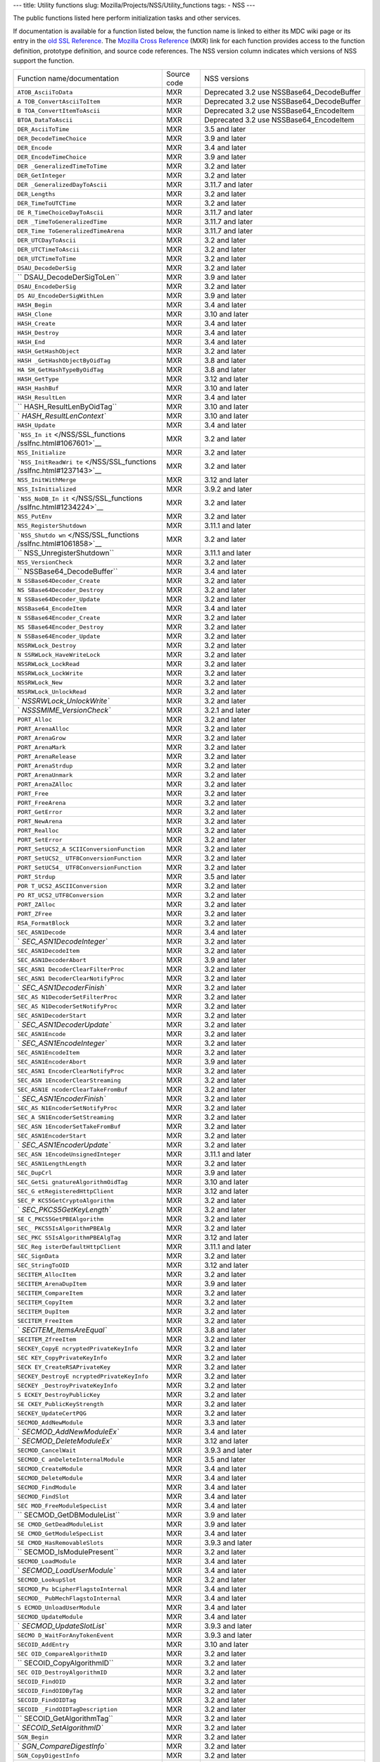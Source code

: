 --- title: Utility functions slug:
Mozilla/Projects/NSS/Utility_functions tags: - NSS ---

The public functions listed here perform initialization tasks and other
services.

If documentation is available for a function listed below, the function
name is linked to either its MDC wiki page or its entry in the `old SSL
Reference </NSS/SSL_functions/OLD_SSL_Reference>`__. The `Mozilla Cross
Reference <http://mxr.mozilla.org/>`__ (MXR) link for each function
provides access to the function definition, prototype definition, and
source code references. The NSS version column indicates which versions
of NSS support the function.

+--------------------------+-------------+--------------------------+
| Function                 | Source code | NSS versions             |
| name/documentation       |             |                          |
+--------------------------+-------------+--------------------------+
| ``ATOB_AsciiToData``     | MXR         | Deprecated 3.2 use       |
|                          |             | NSSBase64_DecodeBuffer   |
+--------------------------+-------------+--------------------------+
| ``A                      | MXR         | Deprecated 3.2 use       |
| TOB_ConvertAsciiToItem`` |             | NSSBase64_DecodeBuffer   |
+--------------------------+-------------+--------------------------+
| ``B                      | MXR         | Deprecated 3.2 use       |
| TOA_ConvertItemToAscii`` |             | NSSBase64_EncodeItem     |
+--------------------------+-------------+--------------------------+
| ``BTOA_DataToAscii``     | MXR         | Deprecated 3.2 use       |
|                          |             | NSSBase64_EncodeItem     |
+--------------------------+-------------+--------------------------+
| ``DER_AsciiToTime``      | MXR         | 3.5 and later            |
+--------------------------+-------------+--------------------------+
| ``DER_DecodeTimeChoice`` | MXR         | 3.9 and later            |
+--------------------------+-------------+--------------------------+
| ``DER_Encode``           | MXR         | 3.4 and later            |
+--------------------------+-------------+--------------------------+
| ``DER_EncodeTimeChoice`` | MXR         | 3.9 and later            |
+--------------------------+-------------+--------------------------+
| ``DER                    | MXR         | 3.2 and later            |
| _GeneralizedTimeToTime`` |             |                          |
+--------------------------+-------------+--------------------------+
| ``DER_GetInteger``       | MXR         | 3.2 and later            |
+--------------------------+-------------+--------------------------+
| ``DER                    | MXR         | 3.11.7 and later         |
| _GeneralizedDayToAscii`` |             |                          |
+--------------------------+-------------+--------------------------+
| ``DER_Lengths``          | MXR         | 3.2 and later            |
+--------------------------+-------------+--------------------------+
| ``DER_TimeToUTCTime``    | MXR         | 3.2 and later            |
+--------------------------+-------------+--------------------------+
| ``DE                     | MXR         | 3.11.7 and later         |
| R_TimeChoiceDayToAscii`` |             |                          |
+--------------------------+-------------+--------------------------+
| ``DER                    | MXR         | 3.11.7 and later         |
| _TimeToGeneralizedTime`` |             |                          |
+--------------------------+-------------+--------------------------+
| ``DER_Time               | MXR         | 3.11.7 and later         |
| ToGeneralizedTimeArena`` |             |                          |
+--------------------------+-------------+--------------------------+
| ``DER_UTCDayToAscii``    | MXR         | 3.2 and later            |
+--------------------------+-------------+--------------------------+
| ``DER_UTCTimeToAscii``   | MXR         | 3.2 and later            |
+--------------------------+-------------+--------------------------+
| ``DER_UTCTimeToTime``    | MXR         | 3.2 and later            |
+--------------------------+-------------+--------------------------+
| ``DSAU_DecodeDerSig``    | MXR         | 3.2 and later            |
+--------------------------+-------------+--------------------------+
| ``                       | MXR         | 3.9 and later            |
| DSAU_DecodeDerSigToLen`` |             |                          |
+--------------------------+-------------+--------------------------+
| ``DSAU_EncodeDerSig``    | MXR         | 3.2 and later            |
+--------------------------+-------------+--------------------------+
| ``DS                     | MXR         | 3.9 and later            |
| AU_EncodeDerSigWithLen`` |             |                          |
+--------------------------+-------------+--------------------------+
| ``HASH_Begin``           | MXR         | 3.4 and later            |
+--------------------------+-------------+--------------------------+
| ``HASH_Clone``           | MXR         | 3.10 and later           |
+--------------------------+-------------+--------------------------+
| ``HASH_Create``          | MXR         | 3.4 and later            |
+--------------------------+-------------+--------------------------+
| ``HASH_Destroy``         | MXR         | 3.4 and later            |
+--------------------------+-------------+--------------------------+
| ``HASH_End``             | MXR         | 3.4 and later            |
+--------------------------+-------------+--------------------------+
| ``HASH_GetHashObject``   | MXR         | 3.2 and later            |
+--------------------------+-------------+--------------------------+
| ``HASH                   | MXR         | 3.8 and later            |
| _GetHashObjectByOidTag`` |             |                          |
+--------------------------+-------------+--------------------------+
| ``HA                     | MXR         | 3.8 and later            |
| SH_GetHashTypeByOidTag`` |             |                          |
+--------------------------+-------------+--------------------------+
| ``HASH_GetType``         | MXR         | 3.12 and later           |
+--------------------------+-------------+--------------------------+
| ``HASH_HashBuf``         | MXR         | 3.10 and later           |
+--------------------------+-------------+--------------------------+
| ``HASH_ResultLen``       | MXR         | 3.4 and later            |
+--------------------------+-------------+--------------------------+
| ``                       | MXR         | 3.10 and later           |
| HASH_ResultLenByOidTag`` |             |                          |
+--------------------------+-------------+--------------------------+
| `                        | MXR         | 3.10 and later           |
| `HASH_ResultLenContext`` |             |                          |
+--------------------------+-------------+--------------------------+
| ``HASH_Update``          | MXR         | 3.4 and later            |
+--------------------------+-------------+--------------------------+
| ```NSS_In                | MXR         | 3.2 and later            |
| it`` </NSS/SSL_functions |             |                          |
| /sslfnc.html#1067601>`__ |             |                          |
+--------------------------+-------------+--------------------------+
| ``NSS_Initialize``       | MXR         | 3.2 and later            |
+--------------------------+-------------+--------------------------+
| ```NSS_InitReadWri       | MXR         | 3.2 and later            |
| te`` </NSS/SSL_functions |             |                          |
| /sslfnc.html#1237143>`__ |             |                          |
+--------------------------+-------------+--------------------------+
| ``NSS_InitWithMerge``    | MXR         | 3.12 and later           |
+--------------------------+-------------+--------------------------+
| ``NSS_IsInitialized``    | MXR         | 3.9.2 and later          |
+--------------------------+-------------+--------------------------+
| ```NSS_NoDB_In           | MXR         | 3.2 and later            |
| it`` </NSS/SSL_functions |             |                          |
| /sslfnc.html#1234224>`__ |             |                          |
+--------------------------+-------------+--------------------------+
| ``NSS_PutEnv``           | MXR         | 3.2 and later            |
+--------------------------+-------------+--------------------------+
| ``NSS_RegisterShutdown`` | MXR         | 3.11.1 and later         |
+--------------------------+-------------+--------------------------+
| ```NSS_Shutdo            | MXR         | 3.2 and later            |
| wn`` </NSS/SSL_functions |             |                          |
| /sslfnc.html#1061858>`__ |             |                          |
+--------------------------+-------------+--------------------------+
| ``                       | MXR         | 3.11.1 and later         |
| NSS_UnregisterShutdown`` |             |                          |
+--------------------------+-------------+--------------------------+
| ``NSS_VersionCheck``     | MXR         | 3.2 and later            |
+--------------------------+-------------+--------------------------+
| ``                       | MXR         | 3.4 and later            |
| NSSBase64_DecodeBuffer`` |             |                          |
+--------------------------+-------------+--------------------------+
| ``N                      | MXR         | 3.2 and later            |
| SSBase64Decoder_Create`` |             |                          |
+--------------------------+-------------+--------------------------+
| ``NS                     | MXR         | 3.2 and later            |
| SBase64Decoder_Destroy`` |             |                          |
+--------------------------+-------------+--------------------------+
| ``N                      | MXR         | 3.2 and later            |
| SSBase64Decoder_Update`` |             |                          |
+--------------------------+-------------+--------------------------+
| ``NSSBase64_EncodeItem`` | MXR         | 3.4 and later            |
+--------------------------+-------------+--------------------------+
| ``N                      | MXR         | 3.2 and later            |
| SSBase64Encoder_Create`` |             |                          |
+--------------------------+-------------+--------------------------+
| ``NS                     | MXR         | 3.2 and later            |
| SBase64Encoder_Destroy`` |             |                          |
+--------------------------+-------------+--------------------------+
| ``N                      | MXR         | 3.2 and later            |
| SSBase64Encoder_Update`` |             |                          |
+--------------------------+-------------+--------------------------+
| ``NSSRWLock_Destroy``    | MXR         | 3.2 and later            |
+--------------------------+-------------+--------------------------+
| ``N                      | MXR         | 3.2 and later            |
| SSRWLock_HaveWriteLock`` |             |                          |
+--------------------------+-------------+--------------------------+
| ``NSSRWLock_LockRead``   | MXR         | 3.2 and later            |
+--------------------------+-------------+--------------------------+
| ``NSSRWLock_LockWrite``  | MXR         | 3.2 and later            |
+--------------------------+-------------+--------------------------+
| ``NSSRWLock_New``        | MXR         | 3.2 and later            |
+--------------------------+-------------+--------------------------+
| ``NSSRWLock_UnlockRead`` | MXR         | 3.2 and later            |
+--------------------------+-------------+--------------------------+
| `                        | MXR         | 3.2 and later            |
| `NSSRWLock_UnlockWrite`` |             |                          |
+--------------------------+-------------+--------------------------+
| `                        | MXR         | 3.2.1 and later          |
| `NSSSMIME_VersionCheck`` |             |                          |
+--------------------------+-------------+--------------------------+
| ``PORT_Alloc``           | MXR         | 3.2 and later            |
+--------------------------+-------------+--------------------------+
| ``PORT_ArenaAlloc``      | MXR         | 3.2 and later            |
+--------------------------+-------------+--------------------------+
| ``PORT_ArenaGrow``       | MXR         | 3.2 and later            |
+--------------------------+-------------+--------------------------+
| ``PORT_ArenaMark``       | MXR         | 3.2 and later            |
+--------------------------+-------------+--------------------------+
| ``PORT_ArenaRelease``    | MXR         | 3.2 and later            |
+--------------------------+-------------+--------------------------+
| ``PORT_ArenaStrdup``     | MXR         | 3.2 and later            |
+--------------------------+-------------+--------------------------+
| ``PORT_ArenaUnmark``     | MXR         | 3.2 and later            |
+--------------------------+-------------+--------------------------+
| ``PORT_ArenaZAlloc``     | MXR         | 3.2 and later            |
+--------------------------+-------------+--------------------------+
| ``PORT_Free``            | MXR         | 3.2 and later            |
+--------------------------+-------------+--------------------------+
| ``PORT_FreeArena``       | MXR         | 3.2 and later            |
+--------------------------+-------------+--------------------------+
| ``PORT_GetError``        | MXR         | 3.2 and later            |
+--------------------------+-------------+--------------------------+
| ``PORT_NewArena``        | MXR         | 3.2 and later            |
+--------------------------+-------------+--------------------------+
| ``PORT_Realloc``         | MXR         | 3.2 and later            |
+--------------------------+-------------+--------------------------+
| ``PORT_SetError``        | MXR         | 3.2 and later            |
+--------------------------+-------------+--------------------------+
| ``PORT_SetUCS2_A         | MXR         | 3.2 and later            |
| SCIIConversionFunction`` |             |                          |
+--------------------------+-------------+--------------------------+
| ``PORT_SetUCS2_          | MXR         | 3.2 and later            |
| UTF8ConversionFunction`` |             |                          |
+--------------------------+-------------+--------------------------+
| ``PORT_SetUCS4_          | MXR         | 3.2 and later            |
| UTF8ConversionFunction`` |             |                          |
+--------------------------+-------------+--------------------------+
| ``PORT_Strdup``          | MXR         | 3.5 and later            |
+--------------------------+-------------+--------------------------+
| ``POR                    | MXR         | 3.2 and later            |
| T_UCS2_ASCIIConversion`` |             |                          |
+--------------------------+-------------+--------------------------+
| ``PO                     | MXR         | 3.2 and later            |
| RT_UCS2_UTF8Conversion`` |             |                          |
+--------------------------+-------------+--------------------------+
| ``PORT_ZAlloc``          | MXR         | 3.2 and later            |
+--------------------------+-------------+--------------------------+
| ``PORT_ZFree``           | MXR         | 3.2 and later            |
+--------------------------+-------------+--------------------------+
| ``RSA_FormatBlock``      | MXR         | 3.2 and later            |
+--------------------------+-------------+--------------------------+
| ``SEC_ASN1Decode``       | MXR         | 3.4 and later            |
+--------------------------+-------------+--------------------------+
| `                        | MXR         | 3.2 and later            |
| `SEC_ASN1DecodeInteger`` |             |                          |
+--------------------------+-------------+--------------------------+
| ``SEC_ASN1DecodeItem``   | MXR         | 3.2 and later            |
+--------------------------+-------------+--------------------------+
| ``SEC_ASN1DecoderAbort`` | MXR         | 3.9 and later            |
+--------------------------+-------------+--------------------------+
| ``SEC_ASN1               | MXR         | 3.2 and later            |
| DecoderClearFilterProc`` |             |                          |
+--------------------------+-------------+--------------------------+
| ``SEC_ASN1               | MXR         | 3.2 and later            |
| DecoderClearNotifyProc`` |             |                          |
+--------------------------+-------------+--------------------------+
| `                        | MXR         | 3.2 and later            |
| `SEC_ASN1DecoderFinish`` |             |                          |
+--------------------------+-------------+--------------------------+
| ``SEC_AS                 | MXR         | 3.2 and later            |
| N1DecoderSetFilterProc`` |             |                          |
+--------------------------+-------------+--------------------------+
| ``SEC_AS                 | MXR         | 3.2 and later            |
| N1DecoderSetNotifyProc`` |             |                          |
+--------------------------+-------------+--------------------------+
| ``SEC_ASN1DecoderStart`` | MXR         | 3.2 and later            |
+--------------------------+-------------+--------------------------+
| `                        | MXR         | 3.2 and later            |
| `SEC_ASN1DecoderUpdate`` |             |                          |
+--------------------------+-------------+--------------------------+
| ``SEC_ASN1Encode``       | MXR         | 3.2 and later            |
+--------------------------+-------------+--------------------------+
| `                        | MXR         | 3.2 and later            |
| `SEC_ASN1EncodeInteger`` |             |                          |
+--------------------------+-------------+--------------------------+
| ``SEC_ASN1EncodeItem``   | MXR         | 3.2 and later            |
+--------------------------+-------------+--------------------------+
| ``SEC_ASN1EncoderAbort`` | MXR         | 3.9 and later            |
+--------------------------+-------------+--------------------------+
| ``SEC_ASN1               | MXR         | 3.2 and later            |
| EncoderClearNotifyProc`` |             |                          |
+--------------------------+-------------+--------------------------+
| ``SEC_ASN                | MXR         | 3.2 and later            |
| 1EncoderClearStreaming`` |             |                          |
+--------------------------+-------------+--------------------------+
| ``SEC_ASN1E              | MXR         | 3.2 and later            |
| ncoderClearTakeFromBuf`` |             |                          |
+--------------------------+-------------+--------------------------+
| `                        | MXR         | 3.2 and later            |
| `SEC_ASN1EncoderFinish`` |             |                          |
+--------------------------+-------------+--------------------------+
| ``SEC_AS                 | MXR         | 3.2 and later            |
| N1EncoderSetNotifyProc`` |             |                          |
+--------------------------+-------------+--------------------------+
| ``SEC_A                  | MXR         | 3.2 and later            |
| SN1EncoderSetStreaming`` |             |                          |
+--------------------------+-------------+--------------------------+
| ``SEC_ASN                | MXR         | 3.2 and later            |
| 1EncoderSetTakeFromBuf`` |             |                          |
+--------------------------+-------------+--------------------------+
| ``SEC_ASN1EncoderStart`` | MXR         | 3.2 and later            |
+--------------------------+-------------+--------------------------+
| `                        | MXR         | 3.2 and later            |
| `SEC_ASN1EncoderUpdate`` |             |                          |
+--------------------------+-------------+--------------------------+
| ``SEC_ASN                | MXR         | 3.11.1 and later         |
| 1EncodeUnsignedInteger`` |             |                          |
+--------------------------+-------------+--------------------------+
| ``SEC_ASN1LengthLength`` | MXR         | 3.2 and later            |
+--------------------------+-------------+--------------------------+
| ``SEC_DupCrl``           | MXR         | 3.9 and later            |
+--------------------------+-------------+--------------------------+
| ``SEC_GetSi              | MXR         | 3.10 and later           |
| gnatureAlgorithmOidTag`` |             |                          |
+--------------------------+-------------+--------------------------+
| ``SEC_G                  | MXR         | 3.12 and later           |
| etRegisteredHttpClient`` |             |                          |
+--------------------------+-------------+--------------------------+
| ``SEC_P                  | MXR         | 3.2 and later            |
| KCS5GetCryptoAlgorithm`` |             |                          |
+--------------------------+-------------+--------------------------+
| `                        | MXR         | 3.2 and later            |
| `SEC_PKCS5GetKeyLength`` |             |                          |
+--------------------------+-------------+--------------------------+
| ``SE                     | MXR         | 3.2 and later            |
| C_PKCS5GetPBEAlgorithm`` |             |                          |
+--------------------------+-------------+--------------------------+
| ``SEC_                   | MXR         | 3.2 and later            |
| PKCS5IsAlgorithmPBEAlg`` |             |                          |
+--------------------------+-------------+--------------------------+
| ``SEC_PKC                | MXR         | 3.12 and later           |
| S5IsAlgorithmPBEAlgTag`` |             |                          |
+--------------------------+-------------+--------------------------+
| ``SEC_Reg                | MXR         | 3.11.1 and later         |
| isterDefaultHttpClient`` |             |                          |
+--------------------------+-------------+--------------------------+
| ``SEC_SignData``         | MXR         | 3.2 and later            |
+--------------------------+-------------+--------------------------+
| ``SEC_StringToOID``      | MXR         | 3.12 and later           |
+--------------------------+-------------+--------------------------+
| ``SECITEM_AllocItem``    | MXR         | 3.2 and later            |
+--------------------------+-------------+--------------------------+
| ``SECITEM_ArenaDupItem`` | MXR         | 3.9 and later            |
+--------------------------+-------------+--------------------------+
| ``SECITEM_CompareItem``  | MXR         | 3.2 and later            |
+--------------------------+-------------+--------------------------+
| ``SECITEM_CopyItem``     | MXR         | 3.2 and later            |
+--------------------------+-------------+--------------------------+
| ``SECITEM_DupItem``      | MXR         | 3.2 and later            |
+--------------------------+-------------+--------------------------+
| ``SECITEM_FreeItem``     | MXR         | 3.2 and later            |
+--------------------------+-------------+--------------------------+
| `                        | MXR         | 3.8 and later            |
| `SECITEM_ItemsAreEqual`` |             |                          |
+--------------------------+-------------+--------------------------+
| ``SECITEM_ZfreeItem``    | MXR         | 3.2 and later            |
+--------------------------+-------------+--------------------------+
| ``SECKEY_CopyE           | MXR         | 3.2 and later            |
| ncryptedPrivateKeyInfo`` |             |                          |
+--------------------------+-------------+--------------------------+
| ``SEC                    | MXR         | 3.2 and later            |
| KEY_CopyPrivateKeyInfo`` |             |                          |
+--------------------------+-------------+--------------------------+
| ``SECK                   | MXR         | 3.2 and later            |
| EY_CreateRSAPrivateKey`` |             |                          |
+--------------------------+-------------+--------------------------+
| ``SECKEY_DestroyE        | MXR         | 3.2 and later            |
| ncryptedPrivateKeyInfo`` |             |                          |
+--------------------------+-------------+--------------------------+
| ``SECKEY                 | MXR         | 3.2 and later            |
| _DestroyPrivateKeyInfo`` |             |                          |
+--------------------------+-------------+--------------------------+
| ``S                      | MXR         | 3.2 and later            |
| ECKEY_DestroyPublicKey`` |             |                          |
+--------------------------+-------------+--------------------------+
| ``SE                     | MXR         | 3.2 and later            |
| CKEY_PublicKeyStrength`` |             |                          |
+--------------------------+-------------+--------------------------+
| ``SECKEY_UpdateCertPQG`` | MXR         | 3.2 and later            |
+--------------------------+-------------+--------------------------+
| ``SECMOD_AddNewModule``  | MXR         | 3.3 and later            |
+--------------------------+-------------+--------------------------+
| `                        | MXR         | 3.4 and later            |
| `SECMOD_AddNewModuleEx`` |             |                          |
+--------------------------+-------------+--------------------------+
| `                        | MXR         | 3.12 and later           |
| `SECMOD_DeleteModuleEx`` |             |                          |
+--------------------------+-------------+--------------------------+
| ``SECMOD_CancelWait``    | MXR         | 3.9.3 and later          |
+--------------------------+-------------+--------------------------+
| ``SECMOD_C               | MXR         | 3.5 and later            |
| anDeleteInternalModule`` |             |                          |
+--------------------------+-------------+--------------------------+
| ``SECMOD_CreateModule``  | MXR         | 3.4 and later            |
+--------------------------+-------------+--------------------------+
| ``SECMOD_DeleteModule``  | MXR         | 3.4 and later            |
+--------------------------+-------------+--------------------------+
| ``SECMOD_FindModule``    | MXR         | 3.4 and later            |
+--------------------------+-------------+--------------------------+
| ``SECMOD_FindSlot``      | MXR         | 3.4 and later            |
+--------------------------+-------------+--------------------------+
| ``SEC                    | MXR         | 3.4 and later            |
| MOD_FreeModuleSpecList`` |             |                          |
+--------------------------+-------------+--------------------------+
| ``                       | MXR         | 3.9 and later            |
| SECMOD_GetDBModuleList`` |             |                          |
+--------------------------+-------------+--------------------------+
| ``SE                     | MXR         | 3.9 and later            |
| CMOD_GetDeadModuleList`` |             |                          |
+--------------------------+-------------+--------------------------+
| ``SE                     | MXR         | 3.4 and later            |
| CMOD_GetModuleSpecList`` |             |                          |
+--------------------------+-------------+--------------------------+
| ``SE                     | MXR         | 3.9.3 and later          |
| CMOD_HasRemovableSlots`` |             |                          |
+--------------------------+-------------+--------------------------+
| ``                       | MXR         | 3.2 and later            |
| SECMOD_IsModulePresent`` |             |                          |
+--------------------------+-------------+--------------------------+
| ``SECMOD_LoadModule``    | MXR         | 3.4 and later            |
+--------------------------+-------------+--------------------------+
| `                        | MXR         | 3.4 and later            |
| `SECMOD_LoadUserModule`` |             |                          |
+--------------------------+-------------+--------------------------+
| ``SECMOD_LookupSlot``    | MXR         | 3.2 and later            |
+--------------------------+-------------+--------------------------+
| ``SECMOD_Pu              | MXR         | 3.4 and later            |
| bCipherFlagstoInternal`` |             |                          |
+--------------------------+-------------+--------------------------+
| ``SECMOD_                | MXR         | 3.4 and later            |
| PubMechFlagstoInternal`` |             |                          |
+--------------------------+-------------+--------------------------+
| ``S                      | MXR         | 3.4 and later            |
| ECMOD_UnloadUserModule`` |             |                          |
+--------------------------+-------------+--------------------------+
| ``SECMOD_UpdateModule``  | MXR         | 3.4 and later            |
+--------------------------+-------------+--------------------------+
| `                        | MXR         | 3.9.3 and later          |
| `SECMOD_UpdateSlotList`` |             |                          |
+--------------------------+-------------+--------------------------+
| ``SECMO                  | MXR         | 3.9.3 and later          |
| D_WaitForAnyTokenEvent`` |             |                          |
+--------------------------+-------------+--------------------------+
| ``SECOID_AddEntry``      | MXR         | 3.10 and later           |
+--------------------------+-------------+--------------------------+
| ``SEC                    | MXR         | 3.2 and later            |
| OID_CompareAlgorithmID`` |             |                          |
+--------------------------+-------------+--------------------------+
| ``                       | MXR         | 3.2 and later            |
| SECOID_CopyAlgorithmID`` |             |                          |
+--------------------------+-------------+--------------------------+
| ``SEC                    | MXR         | 3.2 and later            |
| OID_DestroyAlgorithmID`` |             |                          |
+--------------------------+-------------+--------------------------+
| ``SECOID_FindOID``       | MXR         | 3.2 and later            |
+--------------------------+-------------+--------------------------+
| ``SECOID_FindOIDByTag``  | MXR         | 3.2 and later            |
+--------------------------+-------------+--------------------------+
| ``SECOID_FindOIDTag``    | MXR         | 3.2 and later            |
+--------------------------+-------------+--------------------------+
| ``SECOID                 | MXR         | 3.2 and later            |
| _FindOIDTagDescription`` |             |                          |
+--------------------------+-------------+--------------------------+
| ``                       | MXR         | 3.2 and later            |
| SECOID_GetAlgorithmTag`` |             |                          |
+--------------------------+-------------+--------------------------+
| `                        | MXR         | 3.2 and later            |
| `SECOID_SetAlgorithmID`` |             |                          |
+--------------------------+-------------+--------------------------+
| ``SGN_Begin``            | MXR         | 3.2 and later            |
+--------------------------+-------------+--------------------------+
| `                        | MXR         | 3.2 and later            |
| `SGN_CompareDigestInfo`` |             |                          |
+--------------------------+-------------+--------------------------+
| ``SGN_CopyDigestInfo``   | MXR         | 3.2 and later            |
+--------------------------+-------------+--------------------------+
| ``SGN_CreateDigestInfo`` | MXR         | 3.2 and later            |
+--------------------------+-------------+--------------------------+
| ``SGN_DestroyContext``   | MXR         | 3.2 and later            |
+--------------------------+-------------+--------------------------+
| `                        | MXR         | 3.2 and later            |
| `SGN_DestroyDigestInfo`` |             |                          |
+--------------------------+-------------+--------------------------+
| ``SGN_Digest``           | MXR         | 3.2 and later            |
+--------------------------+-------------+--------------------------+
| ``SGN_End``              | MXR         | 3.2 and later            |
+--------------------------+-------------+--------------------------+
| ``SGN_NewContext``       | MXR         | 3.2 and later            |
+--------------------------+-------------+--------------------------+
| ``SGN_Update``           | MXR         | 3.2 and later            |
+--------------------------+-------------+--------------------------+
| ``VFY_Begin``            | MXR         | 3.2 and later            |
+--------------------------+-------------+--------------------------+
| ``VFY_CreateContext``    | MXR         | Deprecated 3.12 use      |
|                          |             | VFY_CreateContextDirect  |
|                          |             | or                       |
|                          |             | VFY_Crea                 |
|                          |             | teContextWithAlgorithmID |
+--------------------------+-------------+--------------------------+
| ``V                      | MXR         | 3.12 and later           |
| FY_CreateContextDirect`` |             |                          |
+--------------------------+-------------+--------------------------+
| ``VFY_Create             | MXR         | 3.12 and later           |
| ContextWithAlgorithmID`` |             |                          |
+--------------------------+-------------+--------------------------+
| ``VFY_DestroyContext``   | MXR         | 3.2 and later            |
+--------------------------+-------------+--------------------------+
| ``VFY_End``              | MXR         | 3.2 and later            |
+--------------------------+-------------+--------------------------+
| ``VFY_Update``           | MXR         | 3.2 and later            |
+--------------------------+-------------+--------------------------+
| ``VFY_VerifyData``       | MXR         | Deprecated 3.12 use      |
|                          |             | VFY_VerifyDataDirect or  |
|                          |             | VFY_V                    |
|                          |             | erifyDataWithAlgorithmID |
+--------------------------+-------------+--------------------------+
| ``VFY_VerifyDataDirect`` | MXR         | 3.12 and later           |
+--------------------------+-------------+--------------------------+
| ``V                      | MXR         | 3.12 and later           |
| FY_DataWithAlgorithmID`` |             |                          |
+--------------------------+-------------+--------------------------+
| ``VFY_VerifyDigest``     | MXR         | Deprecated 3.12 use      |
|                          |             | VFY_VerifyDigestDirect   |
|                          |             | or                       |
|                          |             | VFY_Ver                  |
|                          |             | ifyDigestWithAlgorithmID |
+--------------------------+-------------+--------------------------+
| ``                       | MXR         | 3.12 and later           |
| VFY_VerifyDigestDirect`` |             |                          |
+--------------------------+-------------+--------------------------+
| ``VFY_Verif              | MXR         | 3.12 and later           |
| yDigestWithAlgorithmID`` |             |                          |
+--------------------------+-------------+--------------------------+

